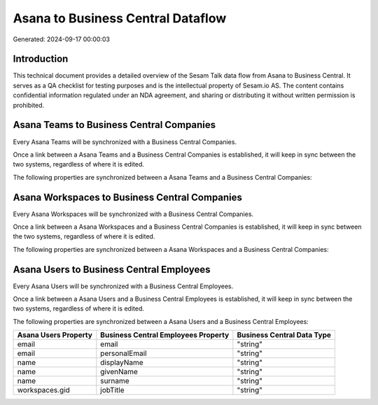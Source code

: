 ==================================
Asana to Business Central Dataflow
==================================

Generated: 2024-09-17 00:00:03

Introduction
------------

This technical document provides a detailed overview of the Sesam Talk data flow from Asana to Business Central. It serves as a QA checklist for testing purposes and is the intellectual property of Sesam.io AS. The content contains confidential information regulated under an NDA agreement, and sharing or distributing it without written permission is prohibited.

Asana Teams to Business Central Companies
-----------------------------------------
Every Asana Teams will be synchronized with a Business Central Companies.

Once a link between a Asana Teams and a Business Central Companies is established, it will keep in sync between the two systems, regardless of where it is edited.

The following properties are synchronized between a Asana Teams and a Business Central Companies:

.. list-table::
   :header-rows: 1

   * - Asana Teams Property
     - Business Central Companies Property
     - Business Central Data Type


Asana Workspaces to Business Central Companies
----------------------------------------------
Every Asana Workspaces will be synchronized with a Business Central Companies.

Once a link between a Asana Workspaces and a Business Central Companies is established, it will keep in sync between the two systems, regardless of where it is edited.

The following properties are synchronized between a Asana Workspaces and a Business Central Companies:

.. list-table::
   :header-rows: 1

   * - Asana Workspaces Property
     - Business Central Companies Property
     - Business Central Data Type


Asana Users to Business Central Employees
-----------------------------------------
Every Asana Users will be synchronized with a Business Central Employees.

Once a link between a Asana Users and a Business Central Employees is established, it will keep in sync between the two systems, regardless of where it is edited.

The following properties are synchronized between a Asana Users and a Business Central Employees:

.. list-table::
   :header-rows: 1

   * - Asana Users Property
     - Business Central Employees Property
     - Business Central Data Type
   * - email
     - email
     - "string"
   * - email
     - personalEmail
     - "string"
   * - name
     - displayName
     - "string"
   * - name
     - givenName
     - "string"
   * - name
     - surname
     - "string"
   * - workspaces.gid
     - jobTitle
     - "string"

